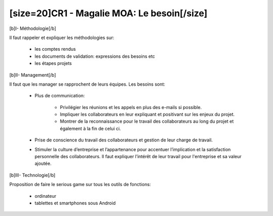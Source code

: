 ﻿[size=20]CR1 -  Magalie MOA: Le besoin[/size]
=============================================

[b]I- Méthodologie[/b]

Il faut rappeler et expliquer les méthodologies sur:

	- les comptes rendus

	- les documents de validation: expressions des besoins etc

	- les étapes projets

[b]II- Management[/b]

Il faut que les manager se rapprochent de leurs équipes. Les besoins sont:

  - Plus de communication:
  
      •	Privilégier les réunions et les appels en plus des e-mails si possible.
	  
      • Impliquer les collaborateurs en leur expliquant et positivant sur les enjeux du projet.
	  
      • Montrer de la reconnaissance pour le travail des collaborateurs au long du projet et également à la fin de celui ci.
	  
  - Prise de conscience du travail des collaborateurs et gestion de leur charge de travail.
  
  - Stimuler la culture d’entreprise et l’appartenance pour accentuer l’implication et la satisfaction personnelle des collaborateurs. Il faut expliquer l’intérêt de leur travail pour l'entreprise et sa valeur ajoutée.


[b]III- Technologie[/b]

Proposition de faire le serious game sur tous les outils de fonctions:

  - ordinateur
  
  - tablettes et smartphones sous Android